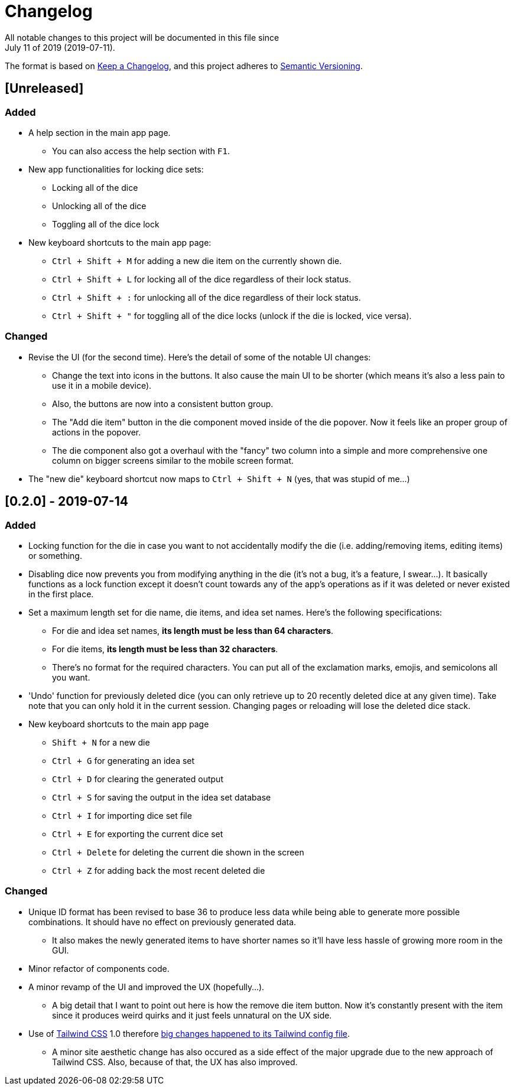 = Changelog
All notable changes to this project will be documented in this file since 
July 11 of 2019 (2019-07-11).

The format is based on https://keepachangelog.com/en/1.0.0/[Keep a Changelog],
and this project adheres to https://semver.org/spec/v2.0.0.html[Semantic Versioning].

== [Unreleased]
=== Added
* A help section in the main app page.
** You can also access the help section with `F1`.

* New app functionalities for locking dice sets:
** Locking all of the dice
** Unlocking all of the dice
** Toggling all of the dice lock

* New keyboard shortcuts to the main app page: 
** `Ctrl + Shift + M` for adding a new die item on the currently shown die.
** `Ctrl + Shift + L` for locking all of the dice regardless of their lock status.
** `Ctrl + Shift + :` for unlocking all of the dice regardless of their lock status.
** `Ctrl + Shift + "` for toggling all of the dice locks (unlock if the die is locked, vice versa).

=== Changed
* Revise the UI (for the second time). Here's the detail of some 
of the notable UI changes:
** Change the text into icons in the buttons. It also cause the main 
UI to be shorter (which means it's also a less pain to use it in a mobile 
device).
** Also, the buttons are now into a consistent button group.
** The "Add die item" button in the die component moved inside of the die popover.
Now it feels like an proper group of actions in the popover.
** The die component also got a overhaul with the "fancy" two column into a 
simple and more comprehensive one column on bigger screens similar to the mobile 
screen format.

* The "new die" keyboard shortcut now maps to `Ctrl + Shift + N` 
(yes, that was stupid of me...)

== [0.2.0] - 2019-07-14
=== Added
* Locking function for the die in case you want to not accidentally modify the die 
(i.e. adding/removing items, editing items) or something.

* Disabling dice now prevents you from modifying anything in the die 
(it's not a bug, it's a feature, I swear...). It basically functions as a lock 
function except it doesn't count towards any of the app's operations as if it 
was deleted or never existed in the first place.

* Set a maximum length set for die name, die items, and idea set names. Here's the 
following specifications:
** For die and idea set names, *its length must be less than 64 characters*.
** For die items, *its length must be less than 32 characters*.
** There's no format for the required characters. You can put all of the exclamation marks, 
emojis, and semicolons all you want.

* 'Undo' function for previously deleted dice (you can only retrieve up to 20 recently 
deleted dice at any given time). Take note that you can only hold it in the current session. 
Changing pages or reloading will lose the deleted dice stack.

* New keyboard shortcuts to the main app page
** `Shift + N` for a new die
** `Ctrl + G` for generating an idea set
** `Ctrl + D` for clearing the generated output
** `Ctrl + S` for saving the output in the idea set database
** `Ctrl + I` for importing dice set file
** `Ctrl + E` for exporting the current dice set
** `Ctrl + Delete` for deleting the current die shown in the screen
** `Ctrl + Z` for adding back the most recent deleted die

=== Changed
* Unique ID format has been revised to base 36 to produce less data while being able 
to generate more possible combinations. It should have no effect on previously 
generated data.
** It also makes the newly generated items to have shorter names so it'll have less 
hassle of growing more room in the GUI.

* Minor refactor of components code.

* A minor revamp of the UI and improved the UX (hopefully...).
** A big detail that I want to point out here is how the remove die item button. Now 
it's constantly present with the item since it produces weird quirks 
and it just feels unnatural on the UX side.

* Use of https://tailwindcss.com[Tailwind CSS] 1.0 therefore 
https://tailwindcss.com/docs/release-notes/#tailwind-css-v1-0[big changes happened to its Tailwind config file].
** A minor site aesthetic change has also occured as a side effect of the major upgrade due to the new approach
of Tailwind CSS. Also, because of that, the UX has also improved.
